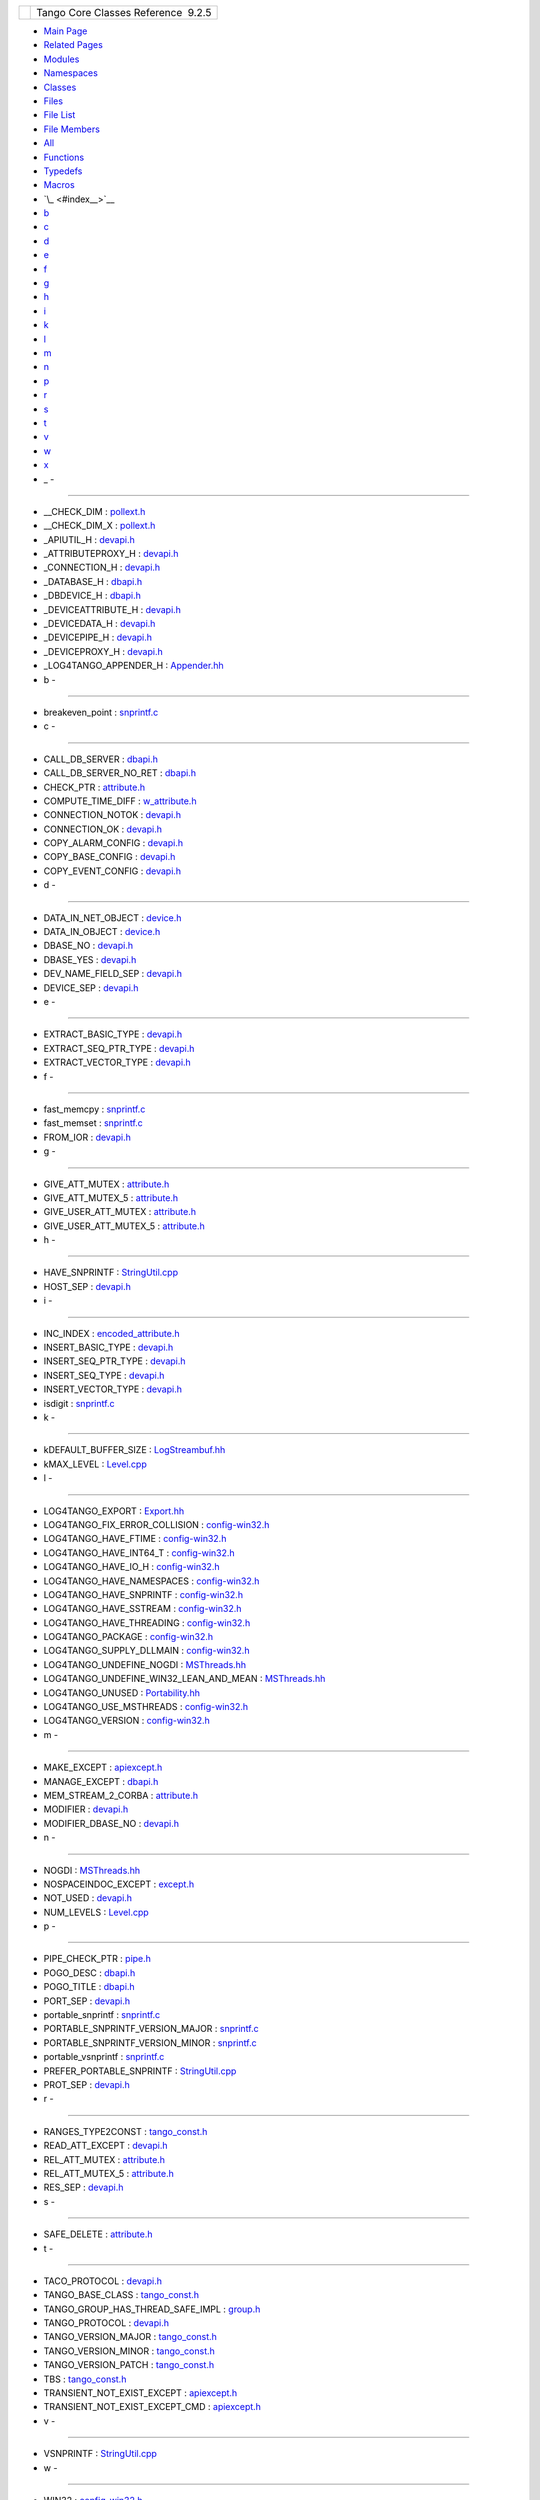 +----------+---------------------------------------+
| |Logo|   | Tango Core Classes Reference  9.2.5   |
+----------+---------------------------------------+

-  `Main Page <index.html>`__
-  `Related Pages <pages.html>`__
-  `Modules <modules.html>`__
-  `Namespaces <namespaces.html>`__
-  `Classes <annotated.html>`__
-  `Files <files.html>`__

-  `File List <files.html>`__
-  `File Members <globals.html>`__

-  `All <globals.html>`__
-  `Functions <globals_func.html>`__
-  `Typedefs <globals_type.html>`__
-  `Macros <globals_defs.html>`__

-  `\_ <#index__>`__
-  `b <#index_b>`__
-  `c <#index_c>`__
-  `d <#index_d>`__
-  `e <#index_e>`__
-  `f <#index_f>`__
-  `g <#index_g>`__
-  `h <#index_h>`__
-  `i <#index_i>`__
-  `k <#index_k>`__
-  `l <#index_l>`__
-  `m <#index_m>`__
-  `n <#index_n>`__
-  `p <#index_p>`__
-  `r <#index_r>`__
-  `s <#index_s>`__
-  `t <#index_t>`__
-  `v <#index_v>`__
-  `w <#index_w>`__
-  `x <#index_x>`__

 

- \_ -
~~~~~~

-  \_\_CHECK\_DIM :
   `pollext.h <db/d17/pollext_8h.html#a55ff6cf2d431f70c018dac5372bd3596>`__
-  \_\_CHECK\_DIM\_X :
   `pollext.h <db/d17/pollext_8h.html#a6f3bb473425819c00929ff64ab7c4b74>`__
-  \_APIUTIL\_H : `devapi.h <d9/ddc/devapi_8h.html>`__
-  \_ATTRIBUTEPROXY\_H : `devapi.h <d9/ddc/devapi_8h.html>`__
-  \_CONNECTION\_H : `devapi.h <d9/ddc/devapi_8h.html>`__
-  \_DATABASE\_H : `dbapi.h <dc/df8/dbapi_8h.html>`__
-  \_DBDEVICE\_H : `dbapi.h <dc/df8/dbapi_8h.html>`__
-  \_DEVICEATTRIBUTE\_H : `devapi.h <d9/ddc/devapi_8h.html>`__
-  \_DEVICEDATA\_H : `devapi.h <d9/ddc/devapi_8h.html>`__
-  \_DEVICEPIPE\_H : `devapi.h <d9/ddc/devapi_8h.html>`__
-  \_DEVICEPROXY\_H : `devapi.h <d9/ddc/devapi_8h.html>`__
-  \_LOG4TANGO\_APPENDER\_H :
   `Appender.hh <d2/d5c/Appender_8hh.html#abb0662b2282983a6a78a80220a3afc4b>`__

- b -
~~~~~

-  breakeven\_point :
   `snprintf.c <d2/d7f/snprintf_8c.html#a92682423eb7bc3233c440b67a429b870>`__

- c -
~~~~~

-  CALL\_DB\_SERVER :
   `dbapi.h <dc/df8/dbapi_8h.html#a4982ee044887994e11e6b73dce645581>`__
-  CALL\_DB\_SERVER\_NO\_RET :
   `dbapi.h <dc/df8/dbapi_8h.html#a85ea3965d82f35e14eba1d170a127a0f>`__
-  CHECK\_PTR :
   `attribute.h <d3/d7c/attribute_8h.html#a86080a0078b929bc35e2d8c044d0a4dd>`__
-  COMPUTE\_TIME\_DIFF :
   `w\_attribute.h <df/da4/w__attribute_8h.html#a7f9db7493b5ca2f9c2b7b18d118f2891>`__
-  CONNECTION\_NOTOK :
   `devapi.h <d9/ddc/devapi_8h.html#ad5fa52feb9025532cea9d330e28d51aa>`__
-  CONNECTION\_OK :
   `devapi.h <d9/ddc/devapi_8h.html#a63df0a7f4d69d411be47d312a0f28ebf>`__
-  COPY\_ALARM\_CONFIG :
   `devapi.h <d9/ddc/devapi_8h.html#aba49d44855cac4267f984f3da452ef18>`__
-  COPY\_BASE\_CONFIG :
   `devapi.h <d9/ddc/devapi_8h.html#a212fe5b444c8a877f2e51baeb2436921>`__
-  COPY\_EVENT\_CONFIG :
   `devapi.h <d9/ddc/devapi_8h.html#ab5f7c287c880797594b14f91b6115c11>`__

- d -
~~~~~

-  DATA\_IN\_NET\_OBJECT :
   `device.h <db/de9/device_8h.html#ac89799415e9cd7a70591f72e48c58708>`__
-  DATA\_IN\_OBJECT :
   `device.h <db/de9/device_8h.html#a963d0fe11371931a236713f2d57114eb>`__
-  DBASE\_NO :
   `devapi.h <d9/ddc/devapi_8h.html#a947f7b71bf3b735ec5f985b98e8408af>`__
-  DBASE\_YES :
   `devapi.h <d9/ddc/devapi_8h.html#a5357c09cf268a3b18c52a1381d5840c6>`__
-  DEV\_NAME\_FIELD\_SEP :
   `devapi.h <d9/ddc/devapi_8h.html#a76a0ee5e0ec87fb1c3b7312018ad4255>`__
-  DEVICE\_SEP :
   `devapi.h <d9/ddc/devapi_8h.html#ae42ac97d0f548932d9a1da8f2bd9844f>`__

- e -
~~~~~

-  EXTRACT\_BASIC\_TYPE : `devapi.h <d9/ddc/devapi_8h.html>`__
-  EXTRACT\_SEQ\_PTR\_TYPE : `devapi.h <d9/ddc/devapi_8h.html>`__
-  EXTRACT\_VECTOR\_TYPE : `devapi.h <d9/ddc/devapi_8h.html>`__

- f -
~~~~~

-  fast\_memcpy :
   `snprintf.c <d2/d7f/snprintf_8c.html#abdd8c3490d94c83fb3866e0e9139db38>`__
-  fast\_memset :
   `snprintf.c <d2/d7f/snprintf_8c.html#ad448207baaebdf239f9a6eefc806201e>`__
-  FROM\_IOR :
   `devapi.h <d9/ddc/devapi_8h.html#a26bc7754535586390fbe30623760e254>`__

- g -
~~~~~

-  GIVE\_ATT\_MUTEX :
   `attribute.h <d3/d7c/attribute_8h.html#a49a84efc29860d9ab37801ffad2161aa>`__
-  GIVE\_ATT\_MUTEX\_5 :
   `attribute.h <d3/d7c/attribute_8h.html#af0f93f7328b3a53b5ecd014d616a92d1>`__
-  GIVE\_USER\_ATT\_MUTEX :
   `attribute.h <d3/d7c/attribute_8h.html#afff88d532747db2961039390b82fea31>`__
-  GIVE\_USER\_ATT\_MUTEX\_5 :
   `attribute.h <d3/d7c/attribute_8h.html#a0a7e572bb744b8fcb4db86c3e740d421>`__

- h -
~~~~~

-  HAVE\_SNPRINTF :
   `StringUtil.cpp <da/dfc/StringUtil_8cpp.html#a040bd9182ad5ba7261448993c38565ea>`__
-  HOST\_SEP :
   `devapi.h <d9/ddc/devapi_8h.html#a069365e28330f206f735a1e4843ef313>`__

- i -
~~~~~

-  INC\_INDEX :
   `encoded\_attribute.h <da/dc2/encoded__attribute_8h.html#a122c2c871efab18ffb4af25a750eeb0e>`__
-  INSERT\_BASIC\_TYPE : `devapi.h <d9/ddc/devapi_8h.html>`__
-  INSERT\_SEQ\_PTR\_TYPE : `devapi.h <d9/ddc/devapi_8h.html>`__
-  INSERT\_SEQ\_TYPE : `devapi.h <d9/ddc/devapi_8h.html>`__
-  INSERT\_VECTOR\_TYPE : `devapi.h <d9/ddc/devapi_8h.html>`__
-  isdigit :
   `snprintf.c <d2/d7f/snprintf_8c.html#a80e33e966a7ec3facaf0b2b4afaf5be5>`__

- k -
~~~~~

-  kDEFAULT\_BUFFER\_SIZE :
   `LogStreambuf.hh <d7/dff/LogStreambuf_8hh.html#a17303732aa74827e074fb65d980902af>`__
-  kMAX\_LEVEL :
   `Level.cpp <de/db3/Level_8cpp.html#a6cf223d5e28c6cb9d4d8bd10a92414f5>`__

- l -
~~~~~

-  LOG4TANGO\_EXPORT :
   `Export.hh <df/d5d/Export_8hh.html#abb9e874b4244b6247ac9dbb62a2c7b8f>`__
-  LOG4TANGO\_FIX\_ERROR\_COLLISION :
   `config-win32.h <dc/d5c/config-win32_8h.html#a035f5e502e96cd5e909dc6ca33a9083c>`__
-  LOG4TANGO\_HAVE\_FTIME :
   `config-win32.h <dc/d5c/config-win32_8h.html#ac492a1f9d85c862446bf20a4d71f284f>`__
-  LOG4TANGO\_HAVE\_INT64\_T :
   `config-win32.h <dc/d5c/config-win32_8h.html#aef0b926c63a2735c24fb9677cb0f1015>`__
-  LOG4TANGO\_HAVE\_IO\_H :
   `config-win32.h <dc/d5c/config-win32_8h.html#a1a6c808e0640cc974380511c6279b978>`__
-  LOG4TANGO\_HAVE\_NAMESPACES :
   `config-win32.h <dc/d5c/config-win32_8h.html#ad5a921fd076de198c2e9cc83f5254376>`__
-  LOG4TANGO\_HAVE\_SNPRINTF :
   `config-win32.h <dc/d5c/config-win32_8h.html#a929c3c3cdd0d6742f5b06a8015fefef1>`__
-  LOG4TANGO\_HAVE\_SSTREAM :
   `config-win32.h <dc/d5c/config-win32_8h.html#abcbcf16a705691c3fc1c6842e9f2e850>`__
-  LOG4TANGO\_HAVE\_THREADING :
   `config-win32.h <dc/d5c/config-win32_8h.html#ab03bddf2508202a5a163ef82f4de82c9>`__
-  LOG4TANGO\_PACKAGE :
   `config-win32.h <dc/d5c/config-win32_8h.html#a5d9607afa531130040cef0b7fd31c021>`__
-  LOG4TANGO\_SUPPLY\_DLLMAIN :
   `config-win32.h <dc/d5c/config-win32_8h.html#a1cf708c2fca25d90f2b8633876638e2b>`__
-  LOG4TANGO\_UNDEFINE\_NOGDI :
   `MSThreads.hh <db/d37/MSThreads_8hh.html#adcc3f7038d118eceac6daa0c1cb85ad2>`__
-  LOG4TANGO\_UNDEFINE\_WIN32\_LEAN\_AND\_MEAN :
   `MSThreads.hh <db/d37/MSThreads_8hh.html#a51da47eccf881f253f7bce437e91fc23>`__
-  LOG4TANGO\_UNUSED :
   `Portability.hh <da/dd8/Portability_8hh.html#a3e82719800a6abe2ae163e2da6739661>`__
-  LOG4TANGO\_USE\_MSTHREADS :
   `config-win32.h <dc/d5c/config-win32_8h.html#ad6c861ed12235fbcb0697fcc7741a9fa>`__
-  LOG4TANGO\_VERSION :
   `config-win32.h <dc/d5c/config-win32_8h.html#a9afef51901812e2daa9e7faa557c29c3>`__

- m -
~~~~~

-  MAKE\_EXCEPT :
   `apiexcept.h <d3/d7a/apiexcept_8h.html#afd452ad0dbb5bb9da19c6229068b0aac>`__
-  MANAGE\_EXCEPT :
   `dbapi.h <dc/df8/dbapi_8h.html#a1001977b4dfc9f70af5f20d97ed8743d>`__
-  MEM\_STREAM\_2\_CORBA :
   `attribute.h <d3/d7c/attribute_8h.html#a05862c978fd6420159002c5979f82e9b>`__
-  MODIFIER :
   `devapi.h <d9/ddc/devapi_8h.html#ab915b57fc77348add935a3aff8b547a1>`__
-  MODIFIER\_DBASE\_NO :
   `devapi.h <d9/ddc/devapi_8h.html#a809ec615c48b8d104b92904520826201>`__

- n -
~~~~~

-  NOGDI :
   `MSThreads.hh <db/d37/MSThreads_8hh.html#a2bedaca1c6ca66de2397772910fbe140>`__
-  NOSPACEINDOC\_EXCEPT :
   `except.h <dc/d65/except_8h.html#a98061b263048c425ae02e64a6bbb0106>`__
-  NOT\_USED :
   `devapi.h <d9/ddc/devapi_8h.html#af19bd6c1a125bbcb95028adc2aaddfb1>`__
-  NUM\_LEVELS :
   `Level.cpp <de/db3/Level_8cpp.html#ab122432988c73c06becf1ce34077e43b>`__

- p -
~~~~~

-  PIPE\_CHECK\_PTR :
   `pipe.h <da/d3e/pipe_8h.html#a137d9d2c4e4a865274b4fbbb0327cb4b>`__
-  POGO\_DESC :
   `dbapi.h <dc/df8/dbapi_8h.html#acee1075bda717b32291b054853f14d22>`__
-  POGO\_TITLE :
   `dbapi.h <dc/df8/dbapi_8h.html#a96ad2363140145a75cffbf2f84407d56>`__
-  PORT\_SEP :
   `devapi.h <d9/ddc/devapi_8h.html#a82e4983f9ea1c5d1a262dcdb58f7b805>`__
-  portable\_snprintf :
   `snprintf.c <d2/d7f/snprintf_8c.html#a93ff4ec8efd9a3f9abfcf127fa408a0a>`__
-  PORTABLE\_SNPRINTF\_VERSION\_MAJOR :
   `snprintf.c <d2/d7f/snprintf_8c.html#ae7b63d1b04b47a62e0168225e000824c>`__
-  PORTABLE\_SNPRINTF\_VERSION\_MINOR :
   `snprintf.c <d2/d7f/snprintf_8c.html#a076d04c914732567f8300676b32c3b08>`__
-  portable\_vsnprintf :
   `snprintf.c <d2/d7f/snprintf_8c.html#ac87f4bcc17a27a39813acfbc8d2e6f05>`__
-  PREFER\_PORTABLE\_SNPRINTF :
   `StringUtil.cpp <da/dfc/StringUtil_8cpp.html#ac65bf61f913c390a09d4f2fef24463d2>`__
-  PROT\_SEP :
   `devapi.h <d9/ddc/devapi_8h.html#ad30310d84397f2d7d9d25cebb6bd7c86>`__

- r -
~~~~~

-  RANGES\_TYPE2CONST :
   `tango\_const.h <d4/d13/tango__const_8h.html#a296aaf5dc2f56ffa36c10c00ac960708>`__
-  READ\_ATT\_EXCEPT :
   `devapi.h <d9/ddc/devapi_8h.html#a5b2352705b0926360e354673fc237148>`__
-  REL\_ATT\_MUTEX :
   `attribute.h <d3/d7c/attribute_8h.html#afc98311131c866e04e8eae8cffabb32c>`__
-  REL\_ATT\_MUTEX\_5 :
   `attribute.h <d3/d7c/attribute_8h.html#a3672a37cceae0d096fe1866444aca1f8>`__
-  RES\_SEP :
   `devapi.h <d9/ddc/devapi_8h.html#af26fc406280186045444fa1c6c314ea1>`__

- s -
~~~~~

-  SAFE\_DELETE :
   `attribute.h <d3/d7c/attribute_8h.html#ad45c5447fa213228e8493458c1770e91>`__

- t -
~~~~~

-  TACO\_PROTOCOL :
   `devapi.h <d9/ddc/devapi_8h.html#afdf7c4231304a360aefbf69ac8cf4739>`__
-  TANGO\_BASE\_CLASS :
   `tango\_const.h <d4/d13/tango__const_8h.html#a06713a84dc7dbebed1e9fcc0c960caf0>`__
-  TANGO\_GROUP\_HAS\_THREAD\_SAFE\_IMPL :
   `group.h <d9/dd1/group_8h.html#aae3df4223c20c408ab2cf8a45fb39f3a>`__
-  TANGO\_PROTOCOL :
   `devapi.h <d9/ddc/devapi_8h.html#a20a67da887c3cabf0f41bede062fff6d>`__
-  TANGO\_VERSION\_MAJOR :
   `tango\_const.h <d4/d13/tango__const_8h.html#a0d461e2c51f30bb4bd9c5bfc0ddd0d95>`__
-  TANGO\_VERSION\_MINOR :
   `tango\_const.h <d4/d13/tango__const_8h.html#a4e5ff4bd2809f455d91c21c9b7d0dae6>`__
-  TANGO\_VERSION\_PATCH :
   `tango\_const.h <d4/d13/tango__const_8h.html#afe8ee17b8359ff561a5372c15114d465>`__
-  TBS :
   `tango\_const.h <d4/d13/tango__const_8h.html#aff6d5e6e29fea1b22c39408543862a08>`__
-  TRANSIENT\_NOT\_EXIST\_EXCEPT :
   `apiexcept.h <d3/d7a/apiexcept_8h.html#ac86ab2caba67e3455c7f2f74ab9c3dcc>`__
-  TRANSIENT\_NOT\_EXIST\_EXCEPT\_CMD :
   `apiexcept.h <d3/d7a/apiexcept_8h.html#aafa766dd97bc9baaa3e3a9ed7aebf4d2>`__

- v -
~~~~~

-  VSNPRINTF :
   `StringUtil.cpp <da/dfc/StringUtil_8cpp.html#ac2e4f48c3da557e8b268aee96009e135>`__

- w -
~~~~~

-  WIN32 :
   `config-win32.h <dc/d5c/config-win32_8h.html#a6402e8b8594280624585b8fd643bfb65>`__
-  WIN32\_LEAN\_AND\_MEAN :
   `MSThreads.hh <db/d37/MSThreads_8hh.html#ac7bef5d85e3dcd73eef56ad39ffc84a9>`__

- x -
~~~~~

-  XTBS :
   `tango\_const.h <d4/d13/tango__const_8h.html#a88e47bbac6db5d5f19eb30896129765c>`__

-  Generated on Fri Oct 7 2016 11:11:17 for Tango Core Classes Reference
   by |doxygen| 1.8.8

.. |Logo| image:: logo.jpg
.. |doxygen| image:: doxygen.png
   :target: http://www.doxygen.org/index.html
